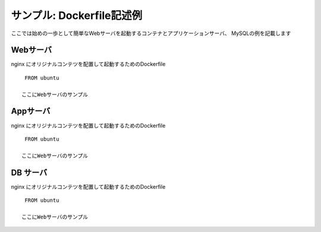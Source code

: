 ==============================================================
サンプル: Dockerfile記述例
==============================================================

ここでは始めの一歩として簡単なWebサーバを起動するコンテナとアプリケーションサーバ、
MySQLの例を記載します

Webサーバ
=============================================================

nginx にオリジナルコンテツを配置して起動するためのDockerfile ::

    FROM ubuntu

   ここにWebサーバのサンプル



Appサーバ
=============================================================

nginx にオリジナルコンテツを配置して起動するためのDockerfile ::

    FROM ubuntu

   ここにWebサーバのサンプル


DB サーバ
=============================================================

nginx にオリジナルコンテツを配置して起動するためのDockerfile ::

    FROM ubuntu

   ここにWebサーバのサンプル


